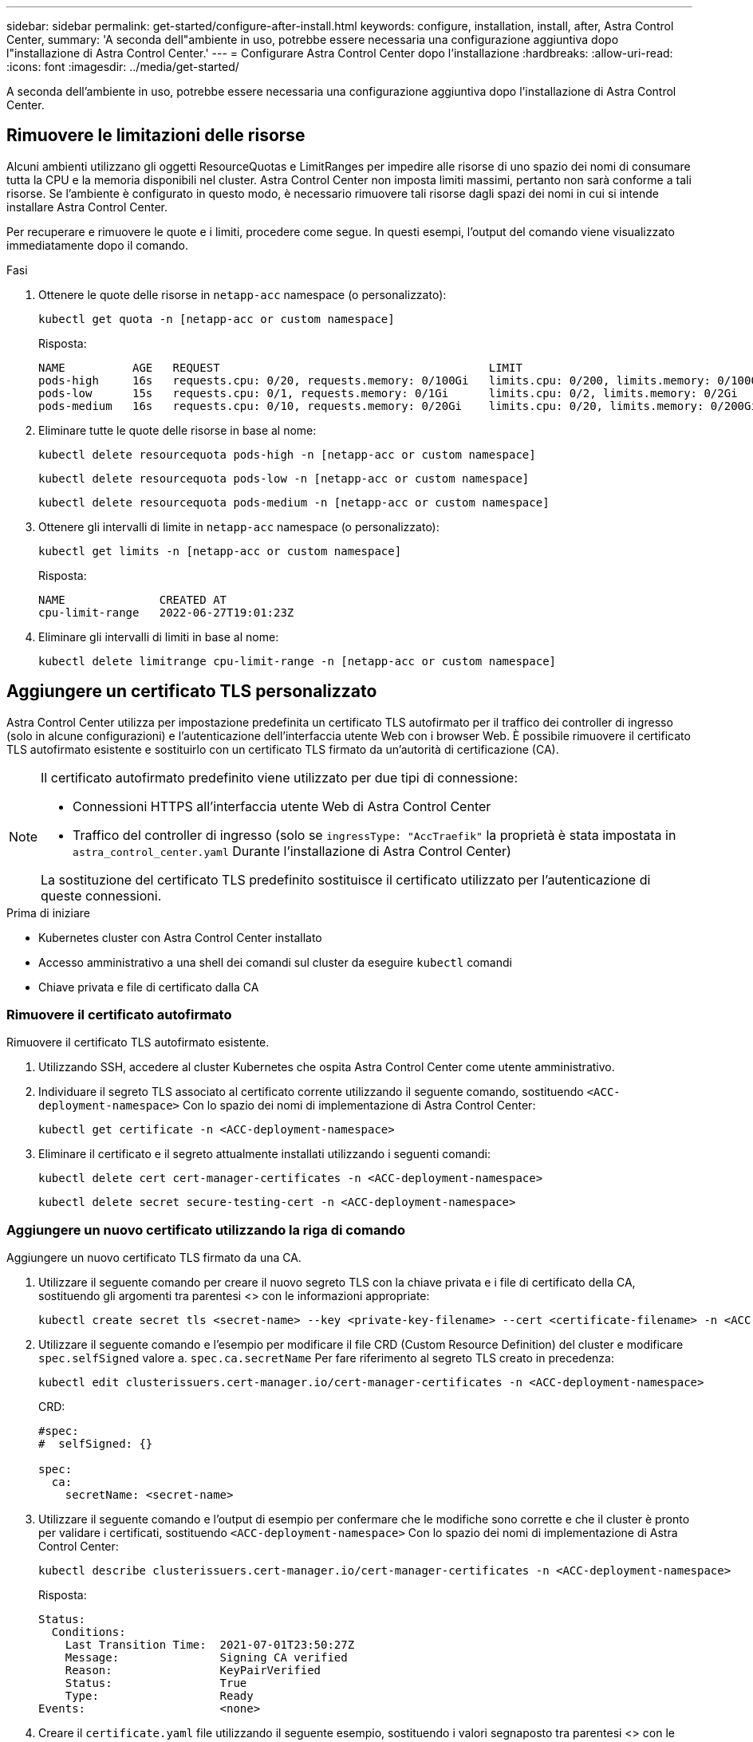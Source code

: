 ---
sidebar: sidebar 
permalink: get-started/configure-after-install.html 
keywords: configure, installation, install, after, Astra Control Center, 
summary: 'A seconda dell"ambiente in uso, potrebbe essere necessaria una configurazione aggiuntiva dopo l"installazione di Astra Control Center.' 
---
= Configurare Astra Control Center dopo l'installazione
:hardbreaks:
:allow-uri-read: 
:icons: font
:imagesdir: ../media/get-started/


[role="lead"]
A seconda dell'ambiente in uso, potrebbe essere necessaria una configurazione aggiuntiva dopo l'installazione di Astra Control Center.



== Rimuovere le limitazioni delle risorse

Alcuni ambienti utilizzano gli oggetti ResourceQuotas e LimitRanges per impedire alle risorse di uno spazio dei nomi di consumare tutta la CPU e la memoria disponibili nel cluster. Astra Control Center non imposta limiti massimi, pertanto non sarà conforme a tali risorse. Se l'ambiente è configurato in questo modo, è necessario rimuovere tali risorse dagli spazi dei nomi in cui si intende installare Astra Control Center.

Per recuperare e rimuovere le quote e i limiti, procedere come segue. In questi esempi, l'output del comando viene visualizzato immediatamente dopo il comando.

.Fasi
. Ottenere le quote delle risorse in `netapp-acc` namespace (o personalizzato):
+
[source, console]
----
kubectl get quota -n [netapp-acc or custom namespace]
----
+
Risposta:

+
[listing]
----
NAME          AGE   REQUEST                                        LIMIT
pods-high     16s   requests.cpu: 0/20, requests.memory: 0/100Gi   limits.cpu: 0/200, limits.memory: 0/1000Gi
pods-low      15s   requests.cpu: 0/1, requests.memory: 0/1Gi      limits.cpu: 0/2, limits.memory: 0/2Gi
pods-medium   16s   requests.cpu: 0/10, requests.memory: 0/20Gi    limits.cpu: 0/20, limits.memory: 0/200Gi
----
. Eliminare tutte le quote delle risorse in base al nome:
+
[source, console]
----
kubectl delete resourcequota pods-high -n [netapp-acc or custom namespace]
----
+
[source, console]
----
kubectl delete resourcequota pods-low -n [netapp-acc or custom namespace]
----
+
[source, console]
----
kubectl delete resourcequota pods-medium -n [netapp-acc or custom namespace]
----
. Ottenere gli intervalli di limite in `netapp-acc` namespace (o personalizzato):
+
[source, console]
----
kubectl get limits -n [netapp-acc or custom namespace]
----
+
Risposta:

+
[listing]
----
NAME              CREATED AT
cpu-limit-range   2022-06-27T19:01:23Z
----
. Eliminare gli intervalli di limiti in base al nome:
+
[source, console]
----
kubectl delete limitrange cpu-limit-range -n [netapp-acc or custom namespace]
----




== Aggiungere un certificato TLS personalizzato

Astra Control Center utilizza per impostazione predefinita un certificato TLS autofirmato per il traffico dei controller di ingresso (solo in alcune configurazioni) e l'autenticazione dell'interfaccia utente Web con i browser Web. È possibile rimuovere il certificato TLS autofirmato esistente e sostituirlo con un certificato TLS firmato da un'autorità di certificazione (CA).

[NOTE]
====
Il certificato autofirmato predefinito viene utilizzato per due tipi di connessione:

* Connessioni HTTPS all'interfaccia utente Web di Astra Control Center
* Traffico del controller di ingresso (solo se `ingressType: "AccTraefik"` la proprietà è stata impostata in `astra_control_center.yaml` Durante l'installazione di Astra Control Center)


La sostituzione del certificato TLS predefinito sostituisce il certificato utilizzato per l'autenticazione di queste connessioni.

====
.Prima di iniziare
* Kubernetes cluster con Astra Control Center installato
* Accesso amministrativo a una shell dei comandi sul cluster da eseguire `kubectl` comandi
* Chiave privata e file di certificato dalla CA




=== Rimuovere il certificato autofirmato

Rimuovere il certificato TLS autofirmato esistente.

. Utilizzando SSH, accedere al cluster Kubernetes che ospita Astra Control Center come utente amministrativo.
. Individuare il segreto TLS associato al certificato corrente utilizzando il seguente comando, sostituendo `<ACC-deployment-namespace>` Con lo spazio dei nomi di implementazione di Astra Control Center:
+
[source, console]
----
kubectl get certificate -n <ACC-deployment-namespace>
----
. Eliminare il certificato e il segreto attualmente installati utilizzando i seguenti comandi:
+
[source, console]
----
kubectl delete cert cert-manager-certificates -n <ACC-deployment-namespace>
----
+
[source, console]
----
kubectl delete secret secure-testing-cert -n <ACC-deployment-namespace>
----




=== Aggiungere un nuovo certificato utilizzando la riga di comando

Aggiungere un nuovo certificato TLS firmato da una CA.

. Utilizzare il seguente comando per creare il nuovo segreto TLS con la chiave privata e i file di certificato della CA, sostituendo gli argomenti tra parentesi <> con le informazioni appropriate:
+
[source, console]
----
kubectl create secret tls <secret-name> --key <private-key-filename> --cert <certificate-filename> -n <ACC-deployment-namespace>
----
. Utilizzare il seguente comando e l'esempio per modificare il file CRD (Custom Resource Definition) del cluster e modificare `spec.selfSigned` valore a. `spec.ca.secretName` Per fare riferimento al segreto TLS creato in precedenza:
+
[source, console]
----
kubectl edit clusterissuers.cert-manager.io/cert-manager-certificates -n <ACC-deployment-namespace>
----
+
CRD:

+
[listing]
----
#spec:
#  selfSigned: {}

spec:
  ca:
    secretName: <secret-name>
----
. Utilizzare il seguente comando e l'output di esempio per confermare che le modifiche sono corrette e che il cluster è pronto per validare i certificati, sostituendo `<ACC-deployment-namespace>` Con lo spazio dei nomi di implementazione di Astra Control Center:
+
[source, yaml]
----
kubectl describe clusterissuers.cert-manager.io/cert-manager-certificates -n <ACC-deployment-namespace>
----
+
Risposta:

+
[listing]
----
Status:
  Conditions:
    Last Transition Time:  2021-07-01T23:50:27Z
    Message:               Signing CA verified
    Reason:                KeyPairVerified
    Status:                True
    Type:                  Ready
Events:                    <none>
----
. Creare il `certificate.yaml` file utilizzando il seguente esempio, sostituendo i valori segnaposto tra parentesi <> con le informazioni appropriate:
+
[source, yaml, subs="+quotes"]
----
apiVersion: cert-manager.io/v1
kind: Certificate
metadata:
  *name: <certificate-name>*
  namespace: <ACC-deployment-namespace>
spec:
  *secretName: <certificate-secret-name>*
  duration: 2160h # 90d
  renewBefore: 360h # 15d
  dnsNames:
  *- <astra.dnsname.example.com>* #Replace with the correct Astra Control Center DNS address
  issuerRef:
    kind: ClusterIssuer
    name: cert-manager-certificates
----
. Creare il certificato utilizzando il seguente comando:
+
[source, console]
----
kubectl apply -f certificate.yaml
----
. Utilizzando il seguente comando e l'output di esempio, verificare che il certificato sia stato creato correttamente e con gli argomenti specificati durante la creazione (ad esempio nome, durata, scadenza di rinnovo e nomi DNS).
+
[source, console]
----
kubectl describe certificate -n <ACC-deployment-namespace>
----
+
Risposta:

+
[listing]
----
Spec:
  Dns Names:
    astra.example.com
  Duration:  125h0m0s
  Issuer Ref:
    Kind:        ClusterIssuer
    Name:        cert-manager-certificates
  Renew Before:  61h0m0s
  Secret Name:   <certificate-secret-name>
Status:
  Conditions:
    Last Transition Time:  2021-07-02T00:45:41Z
    Message:               Certificate is up to date and has not expired
    Reason:                Ready
    Status:                True
    Type:                  Ready
  Not After:               2021-07-07T05:45:41Z
  Not Before:              2021-07-02T00:45:41Z
  Renewal Time:            2021-07-04T16:45:41Z
  Revision:                1
Events:                    <none>
----
. Modificare il CRD degli archivi TLS in modo che punti al nuovo nome segreto del certificato utilizzando il seguente comando ed esempio, sostituendo i valori segnaposto tra parentesi <> con le informazioni appropriate
+
[listing]
----
kubectl edit tlsstores.traefik.io -n <ACC-deployment-namespace>
----
+
CRD:

+
[listing]
----
...
spec:
  defaultCertificate:
    secretName: <certificate-secret-name>
----
. Modificare l'opzione TLS CRD di ingresso per indicare il nuovo segreto del certificato utilizzando il seguente comando ed esempio, sostituendo i valori segnaposto tra parentesi <> con le informazioni appropriate:
+
[listing]
----
kubectl edit ingressroutes.traefik.io -n <ACC-deployment-namespace>
----
+
CRD:

+
[listing]
----
...
 tls:
    secretName: <certificate-secret-name>
----
. Utilizzando un browser Web, accedere all'indirizzo IP di implementazione di Astra Control Center.
. Verificare che i dettagli del certificato corrispondano ai dettagli del certificato installato.
. Esportare il certificato e importare il risultato nel gestore dei certificati nel browser Web.


